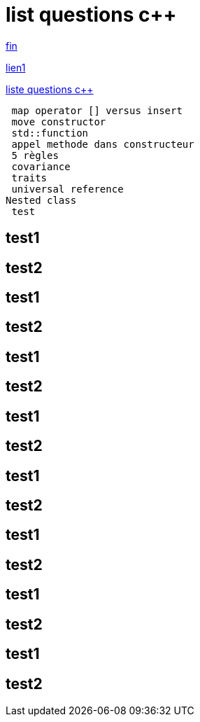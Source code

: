 = list questions c++
:setanchors:

<<fin>>

<<asciidoctor#,lien1>>

link:C-questions.html[liste questions c++]

 map operator [] versus insert
 move constructor
 std::function
 appel methode dans constructeur
 5 règles 
 covariance
 traits
 universal reference
Nested class
 test
 
== test1
 
== test2

 
== test1
 
== test2

== test1
 
== test2

 
== test1
 
== test2

== test1
 
== test2

 
== test1
 
== test2

== test1
 
== test2

 
== test1
 
== test2



anchor:fin[fin]

 